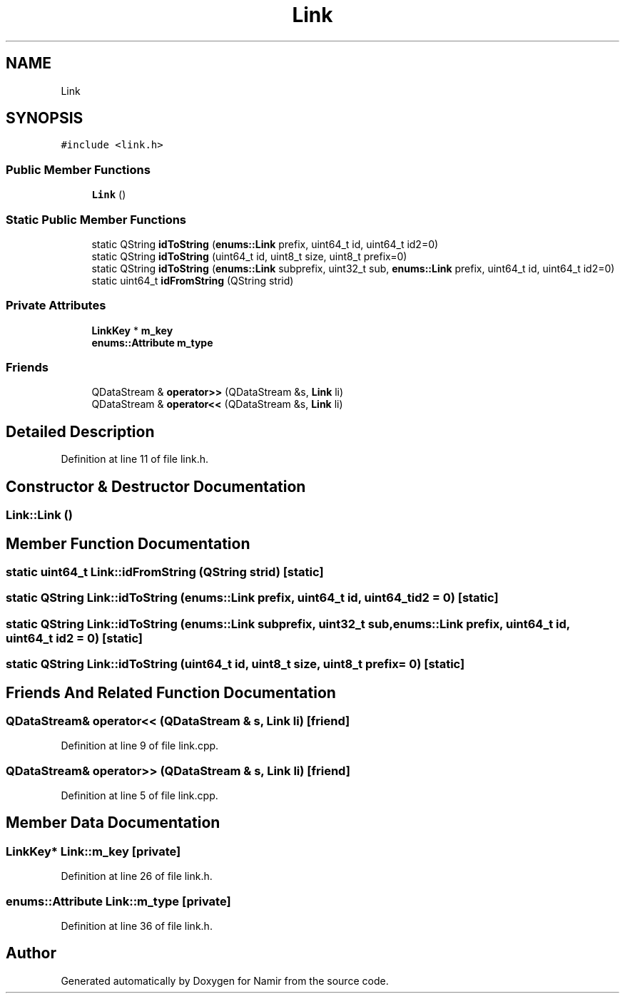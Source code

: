 .TH "Link" 3 "Wed Mar 15 2023" "Namir" \" -*- nroff -*-
.ad l
.nh
.SH NAME
Link
.SH SYNOPSIS
.br
.PP
.PP
\fC#include <link\&.h>\fP
.SS "Public Member Functions"

.in +1c
.ti -1c
.RI "\fBLink\fP ()"
.br
.in -1c
.SS "Static Public Member Functions"

.in +1c
.ti -1c
.RI "static QString \fBidToString\fP (\fBenums::Link\fP prefix, uint64_t id, uint64_t id2=0)"
.br
.ti -1c
.RI "static QString \fBidToString\fP (uint64_t id, uint8_t size, uint8_t prefix=0)"
.br
.ti -1c
.RI "static QString \fBidToString\fP (\fBenums::Link\fP subprefix, uint32_t sub, \fBenums::Link\fP prefix, uint64_t id, uint64_t id2=0)"
.br
.ti -1c
.RI "static uint64_t \fBidFromString\fP (QString strid)"
.br
.in -1c
.SS "Private Attributes"

.in +1c
.ti -1c
.RI "\fBLinkKey\fP * \fBm_key\fP"
.br
.ti -1c
.RI "\fBenums::Attribute\fP \fBm_type\fP"
.br
.in -1c
.SS "Friends"

.in +1c
.ti -1c
.RI "QDataStream & \fBoperator>>\fP (QDataStream &s, \fBLink\fP li)"
.br
.ti -1c
.RI "QDataStream & \fBoperator<<\fP (QDataStream &s, \fBLink\fP li)"
.br
.in -1c
.SH "Detailed Description"
.PP 
Definition at line 11 of file link\&.h\&.
.SH "Constructor & Destructor Documentation"
.PP 
.SS "Link::Link ()"

.SH "Member Function Documentation"
.PP 
.SS "static uint64_t Link::idFromString (QString strid)\fC [static]\fP"

.SS "static QString Link::idToString (\fBenums::Link\fP prefix, uint64_t id, uint64_t id2 = \fC0\fP)\fC [static]\fP"

.SS "static QString Link::idToString (\fBenums::Link\fP subprefix, uint32_t sub, \fBenums::Link\fP prefix, uint64_t id, uint64_t id2 = \fC0\fP)\fC [static]\fP"

.SS "static QString Link::idToString (uint64_t id, uint8_t size, uint8_t prefix = \fC0\fP)\fC [static]\fP"

.SH "Friends And Related Function Documentation"
.PP 
.SS "QDataStream& operator<< (QDataStream & s, \fBLink\fP li)\fC [friend]\fP"

.PP
Definition at line 9 of file link\&.cpp\&.
.SS "QDataStream& operator>> (QDataStream & s, \fBLink\fP li)\fC [friend]\fP"

.PP
Definition at line 5 of file link\&.cpp\&.
.SH "Member Data Documentation"
.PP 
.SS "\fBLinkKey\fP* Link::m_key\fC [private]\fP"

.PP
Definition at line 26 of file link\&.h\&.
.SS "\fBenums::Attribute\fP Link::m_type\fC [private]\fP"

.PP
Definition at line 36 of file link\&.h\&.

.SH "Author"
.PP 
Generated automatically by Doxygen for Namir from the source code\&.

